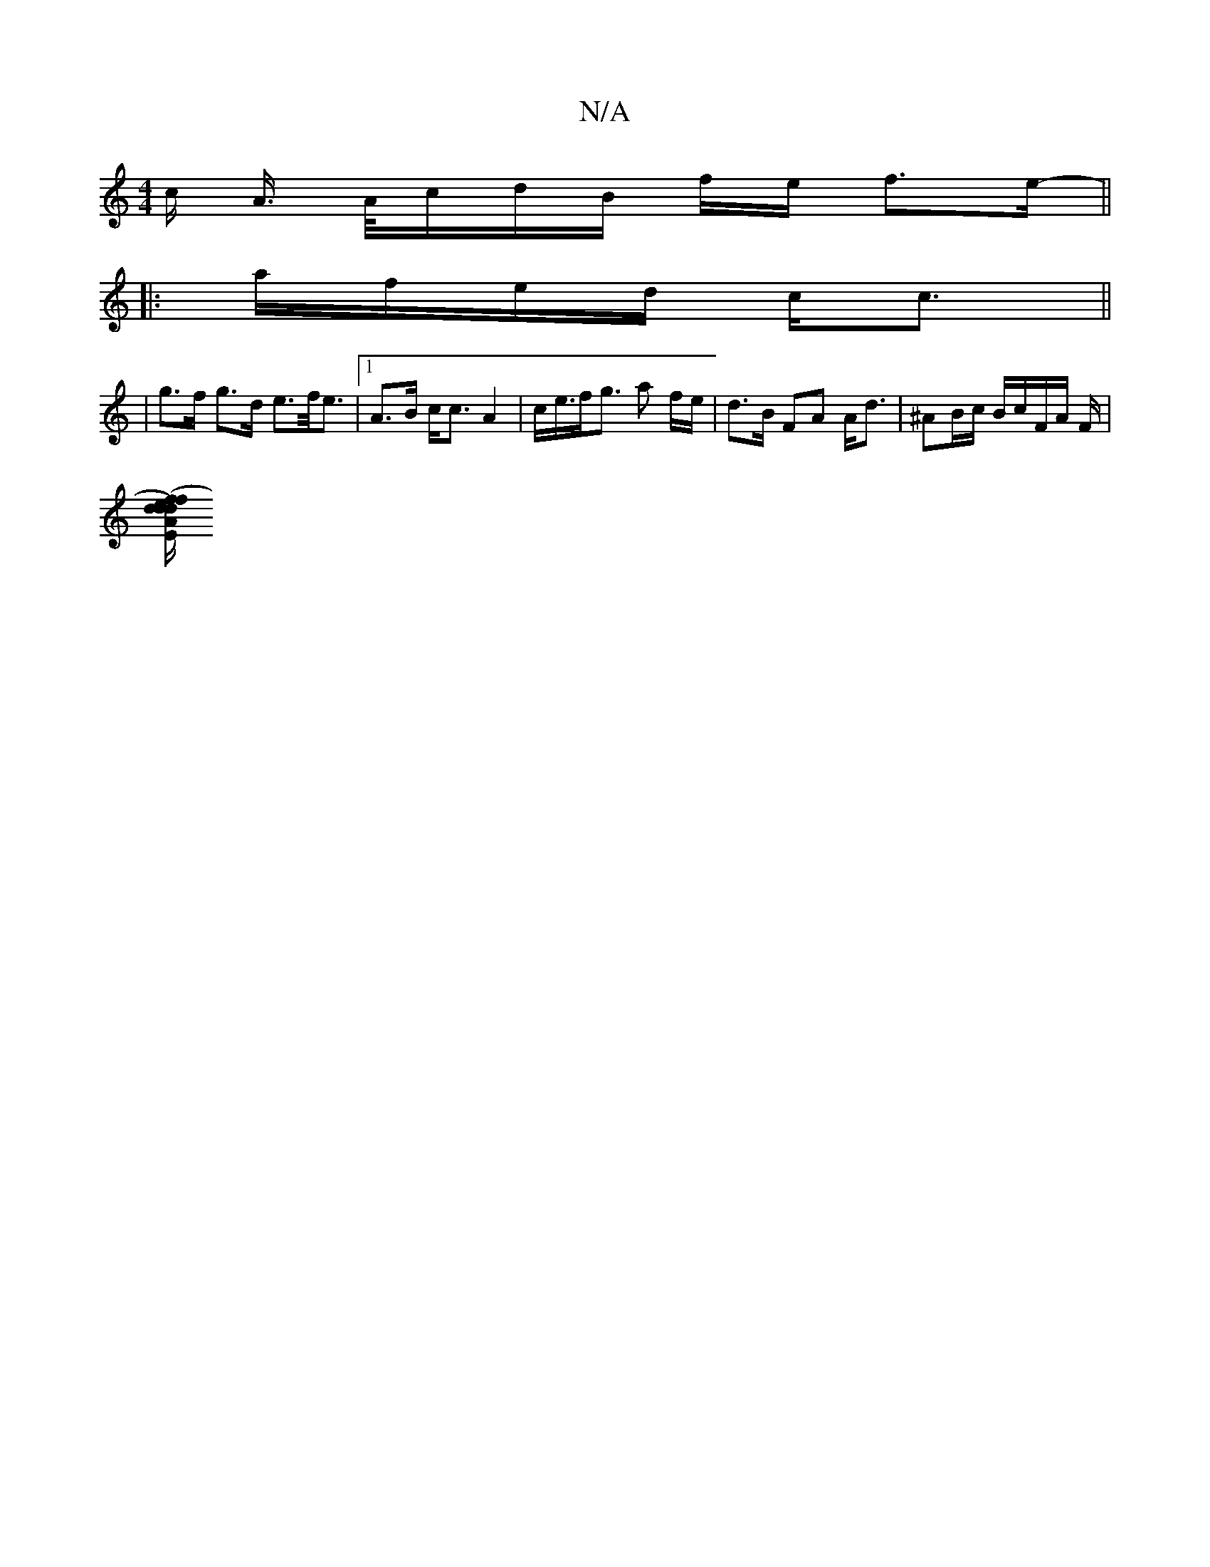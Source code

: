 X:1
T:N/A
M:4/4
R:N/A
K:Cmajor
 c/2 A/>/2 A/2c/2d/2B/2 f/2e/2 f>e- ||
|: a/f/e/d/ c<c ||
|g>f g>d e>f<e |[1 A>B c<c A2| c<e/f<g a f/e/ | d>B FA A<d | ^AB/c/ B/c/F/A/ F/|
[d>d fd/e/) A2 |"Em"e<g e<f dAF | (G/B/G" F.G_B AB | c2 e2 f
